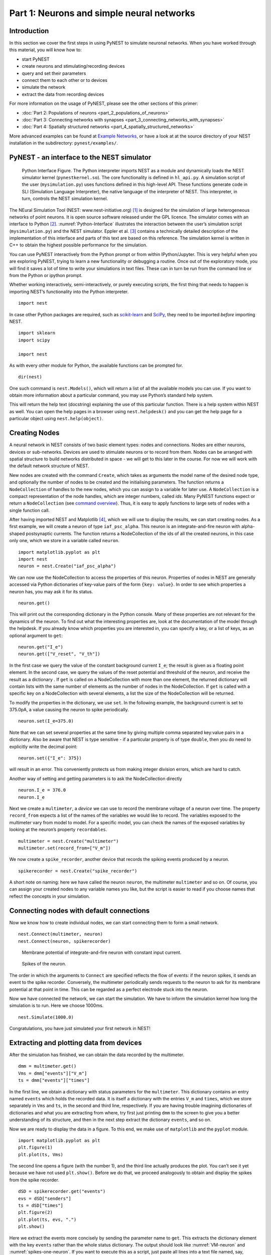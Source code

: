 Part 1: Neurons and simple neural networks
==========================================

Introduction
------------

In this section we cover the first steps in using PyNEST to simulate
neuronal networks. When you have worked through this material, you will
know how to:

-  start PyNEST
-  create neurons and stimulating/recording devices
-  query and set their parameters
-  connect them to each other or to devices
-  simulate the network
-  extract the data from recording devices

For more information on the usage of PyNEST, please see the other
sections of this primer:

-  :doc:`Part 2: Populations of neurons <part_2_populations_of_neurons>`
-  :doc:`Part 3: Connecting networks with
   synapses <part_3_connecting_networks_with_synapses>`
-  :doc:`Part 4: Spatially structured
   networks <part_4_spatially_structured_networks>`

More advanced examples can be found at `Example
Networks <https://www.nest-simulator.org/more-example-networks/>`__, or
have a look at at the source directory of your NEST installation in the
subdirectory: ``pynest/examples/``.

PyNEST - an interface to the NEST simulator
-------------------------------------------

.. _Python-Interface:

.. figure:: ../../_static/img/python_interface.png
   :alt: Python Interface
   :width: 600px

   Python Interface Figure.
   The Python interpreter imports NEST as a module and
   dynamically loads the NEST simulator kernel (``pynestkernel.so``). The
   core functionality is defined in ``hl_api.py``. A simulation script of
   the user (``mysimulation.py``) uses functions defined in this high-level
   API. These functions generate code in SLI (Simulation Language
   Interpreter), the native language of the interpreter of NEST. This
   interpreter, in turn, controls the NEST simulation kernel.

The NEural Simulation Tool (NEST: www.nest-initiative.org) [1]_
is designed for the simulation of large heterogeneous networks of point
neurons. It is open source software released under the GPL licence. The
simulator comes with an interface to Python [2]_. :numref:`Python-Interface`
illustrates the interaction between the user’s simulation script
(``mysimulation.py``) and the NEST simulator. Eppler et al. [3]_
contains a technically detailed description of the implementation of this
interface and parts of this text are based on this reference. The
simulation kernel is written in C++ to obtain the highest possible performance
for the simulation.

You can use PyNEST interactively from the Python prompt or from within
IPython/Jupyter. This is very helpful when you are exploring PyNEST, trying to
learn a new functionality or debugging a routine. Once out of the
exploratory mode, you will find it saves a lot of time to write your
simulations in text files. These can in turn be run from the command
line or from the Python or ipython prompt.

Whether working interactively, semi-interactively, or purely executing
scripts, the first thing that needs to happen is importing NEST’s
functionality into the Python interpreter.

::

    import nest

In case other Python packages are required, such as `scikit-learn <http://scikit-learn.org/stable/index.html>`_
and `SciPy <https://www.scipy.org/>`_, they need to be imported *before* importing NEST.

::

    import sklearn
    import scipy

    import nest

As with every other module for Python, the available functions can be
prompted for.

::

    dir(nest)

One such command is ``nest.Models()``, which will return a list of all
the available models you can use. If you want to obtain more information
about a particular command, you may use Python’s standard help system.

This will return the help text (docstring) explaining the use of this
particular function. There is a help system within NEST as well. You can
open the help pages in a browser using ``nest.helpdesk()`` and you can
get the help page for a particular object using ``nest.help(object)``.

Creating Nodes
--------------

A neural network in NEST consists of two basic element types: nodes and
connections. Nodes are either neurons, devices or sub-networks. Devices
are used to stimulate neurons or to record from them. Nodes can be
arranged with spatial structure to build networks distributed in space
- we will get to this later in the course. For now we
will work with the default network structure of NEST.

New nodes are created with the command ``Create``, which takes as arguments the model name of the
desired node type, and optionally the number of nodes to be created and
the initialising parameters. The function returns a ``NodeCollection`` of handles to
the new nodes, which you can assign to a variable for later use. A ``NodeCollection`` is a compact
representation of the node handles, which are integer numbers, called *ids*. Many PyNEST functions expect
or return a ``NodeCollection`` (see `command overview`_). Thus, it is
easy to apply functions to large sets of nodes with a single function
call.

After having imported NEST and Matplotlib [4]_,
which we will use to display the results, we can start creating nodes.
As a first example, we will create a neuron of type
``iaf_psc_alpha``. This neuron is an integrate-and-fire neuron with
alpha-shaped postsynaptic currents. The function returns a NodeCollection of the
ids of all the created neurons, in this case only one, which we store in
a variable called ``neuron``.

::

    import matplotlib.pyplot as plt
    import nest
    neuron = nest.Create("iaf_psc_alpha")

We can now use the NodeCollection to access the properties of this neuron.
Properties of nodes in NEST are generally accessed via Python
dictionaries of key-value pairs of the form ``{key: value}``. In order
to see which properties a neuron has, you may ask it for its status.

::

    neuron.get()

This will print out the corresponding dictionary in the Python console.
Many of these properties are not relevant for the dynamics of the
neuron. To find out what the interesting properties are, look at the
documentation of the model through the helpdesk. If you already know
which properties you are interested in, you can specify a key, or a list
of keys, as an optional argument to ``get``:

::

    neuron.get("I_e")
    neuron.get(["V_reset", "V_th"])

In the first case we query the value of the constant background current
``I_e``; the result is given as a floating point element. In the second
case, we query the values of the reset potential and threshold of the
neuron, and receive the result as a dictionary . If ``get`` is
called on a NodeCollection with more than one element, the returned dictionary
will contain lists with the same number of elements as the number of nodes in
the NodeCollection. If ``get`` is called with a specific key on a NodeCollection
with several elements, a list the size of the NodeCollection will be returned.

To modify the properties in the dictionary, we use ``set``. In the
following example, the background current is set to 375.0pA, a value
causing the neuron to spike periodically.

::

    neuron.set(I_e=375.0)

Note that we can set several properties at the same time by giving
multiple comma separated key:value pairs in a dictionary. Also be
aware that NEST is type sensitive - if a particular property is of type
``double``, then you do need to explicitly write the decimal point:

::

    neuron.set({"I_e": 375})

will result in an error. This conveniently protects us from making
integer division errors, which are hard to catch.

Another way of setting and getting parameters is to ask the NodeCollection
directly

::

    neuron.I_e = 376.0
    neuron.I_e

Next we create a ``multimeter``, a *device* we can use to record the
membrane voltage of a neuron over time. The property ``record_from``
expects a list of the names of the variables we would like to
record. The variables exposed to the multimeter vary from model to
model. For a specific model, you can check the names of the exposed
variables by looking at the neuron’s property ``recordables``.

::

    multimeter = nest.Create("multimeter")
    multimeter.set(record_from=["V_m"])

We now create a ``spike_recorder``, another device that records the
spiking events produced by a neuron.

::

    spikerecorder = nest.Create("spike_recorder")

A short note on naming: here we have called the neuron ``neuron``, the
multimeter ``multimeter`` and so on. Of course, you can assign your
created nodes to any variable names you like, but the script is easier
to read if you choose names that reflect the concepts in your
simulation.

Connecting nodes with default connections
-----------------------------------------

Now we know how to create individual nodes, we can start connecting them
to form a small network.

::

    nest.Connect(multimeter, neuron)
    nest.Connect(neuron, spikerecorder)


.. _VM-neuron:

.. figure:: ../../_static/img/vm_one_neuron.pdf.png
   :alt: Membrane potential of integrate-and-fire neuron with constant input current
   :width: 400px

   Membrane potential of integrate-and-fire neuron with constant input
   current.


.. _spikes-one-neuron:

.. figure:: ../../_static/img/spikes_one_neuron.pdf.png
   :alt: Spikes of the neuron.
   :width: 400px

   Spikes of the neuron.


The order in which the arguments to ``Connect`` are specified reflects
the flow of events: if the neuron spikes, it sends an event to the spike
recorder. Conversely, the multimeter periodically sends requests to the
neuron to ask for its membrane potential at that point in time. This can
be regarded as a perfect electrode stuck into the neuron.

Now we have connected the network, we can start the simulation. We have
to inform the simulation kernel how long the simulation is to run. Here
we choose 1000ms.

::

    nest.Simulate(1000.0)

Congratulations, you have just simulated your first network in NEST!

Extracting and plotting data from devices
-----------------------------------------

After the simulation has finished, we can obtain the data recorded by
the multimeter.

::

    dmm = multimeter.get()
    Vms = dmm["events"]["V_m"]
    ts = dmm["events"]["times"]

In the first line, we obtain a dictionary with status parameters for the ``multimeter``.
This dictionary contains an entry named ``events`` which holds the
recorded data. It is itself a dictionary with the entries ``V_m`` and
``times``, which we store separately in ``Vms`` and ``ts``, in the
second and third line, respectively. If you are having trouble imagining
dictionaries of dictionaries and what you are extracting from where, try
first just printing ``dmm`` to the screen to give you a better
understanding of its structure, and then in the next step extract the
dictionary ``events``, and so on.

Now we are ready to display the data in a figure. To this end, we make
use of ``matplotlib`` and the ``pyplot`` module.

::

    import matplotlib.pyplot as plt
    plt.figure(1)
    plt.plot(ts, Vms)

The second line opens a figure (with the number 1), and the third line
actually produces the plot. You can’t see it yet because we have not
used ``plt.show()``. Before we do that, we proceed analogously to
obtain and display the spikes from the spike recorder.

::

    dSD = spikerecorder.get("events")
    evs = dSD["senders"]
    ts = dSD["times"]
    plt.figure(2)
    plt.plot(ts, evs, ".")
    plt.show()

Here we extract the events more concisely by sending the parameter name to ``get``.
This extracts the dictionary element
with the key ``events`` rather than the whole status dictionary. The
output should look like :numref:`VM-neuron` and :numref:`spikes-one-neuron`.
If you want to execute this as a script, just paste all lines into a text
file named, say, ``one-neuron.py`` . You can then run it from the command
line by prefixing the file name with ``python``, or from the Python or ipython
prompt, by prefixing it with ``run``.

It is possible to collect information of multiple neurons on a single
multimeter. This does complicate retrieving the information: the data
for each of the n neurons will be stored and returned in an interleaved
fashion. Luckily Python provides us with a handy array operation to
split the data easily: array slicing with a step (sometimes called
stride). To explain this you have to adapt the model created in the
previous part. Save your code under a new name, in the next section you
will also work on this code. Create an extra neuron with the background
current given a different value:

::

    neuron2 = nest.Create("iaf_psc_alpha")
    neuron2.set({"I_e": 370.0})

now connect this newly created neuron to the multimeter:

::

    nest.Connect(multimeter, neuron2)

Run the simulation and plot the results, they will look incorrect. To
fix this you must plot the two neuron traces separately. Replace the
code that extracts the events from the ``multimeter`` with the following
lines.

::

    plt.figure(2)
    Vms1 = dmm["events"]["V_m"][::2] # start at index 0: till the end: each second entry
    ts1 = dmm["events"]["times"][::2]
    plt.plot(ts1, Vms1)
    Vms2 = dmm["events"]["V_m"][1::2] # start at index 1: till the end: each second entry
    ts2 = dmm["events"]["times"][1::2]
    plt.plot(ts2, Vms2)

Additional information can be found at
http://docs.scipy.org/doc/numpy-1.10.0/reference/arrays.indexing.html.

Connecting nodes with specific connections
------------------------------------------

A commonly used model of neural activity is the Poisson process. We now
adapt the previous example so that the neuron receives 2 Poisson spike
trains, one excitatory and the other inhibitory. Hence, we need a new
device, the ``poisson_generator``. After creating the neurons, we create
these two generators and set their rates to 80000Hz and 15000Hz,
respectively.

::

    noise_ex = nest.Create("poisson_generator")
    noise_in = nest.Create("poisson_generator")
    noise_ex.set(rate=80000.0)
    noise_in.set(rate=15000.0)

Additionally, the constant input current should be set to 0:

::

    neuron.set(I_e=0.0)

Each event of the excitatory generator should produce a postsynaptic
current of 1.2pA amplitude, an inhibitory event of -2.0pA. The synaptic
weights can be defined in a dictionary, which is passed to the
``Connect`` function using the keyword ``syn_spec`` (synapse
specifications). In general all parameters determining the synapse can
be specified in the synapse dictionary, such as ``"weight"``,
``"delay"``, the synaptic model (``"synapse_model"``) and parameters specific to
the synaptic model.

::

    syn_dict_ex = {"weight": 1.2}
    syn_dict_in = {"weight": -2.0}
    nest.Connect(noise_ex, neuron, syn_spec=syn_dict_ex)
    nest.Connect(noise_in, neuron, syn_spec=syn_dict_in)


.. _vm_one_neuron_noise:

.. figure:: ../../_static/img/vm_one_neuron_noise.pdf.png
   :alt: Membrane potential of integrate-and-fire neuron with Poisson noise as input.
   :width: 400px

   Membrane potential of integrate-and-fire neuron with Poisson noise as
   input.


.. _spikes_one_neuron_noise:

.. figure:: ../../_static/img/spikes_one_neuron_noise.pdf.png
   :alt: Spikes of the neuron with noise.
   :width: 400px

   Spikes of the neuron with noise.


The rest of the code remains as before. You should see a membrane
potential as in :numref:`vm_one_neuron_noise` and :numref:`spikes_one_neuron_noise`.

In the next part of the introduction (:doc:`Part 2: Populations of
neurons <part_2_populations_of_neurons>`) we will look at more
methods for connecting many neurons at once.

Two connected neurons
---------------------

.. _vm_psp_two_neurons:

.. figure:: ../../_static/img/vm_psp_two_neurons.pdf-w400.png
   :alt: Postsynaptic potentials in neuron2 evoked by the spikes of neuron1

   Postsynaptic potentials in neuron2 evoked by the spikes of neuron1

There is no additional magic involved in connecting neurons. To
demonstrate this, we start from our original example of one neuron with
a constant input current, and add a second neuron.

::

    import nest
    neuron1 = nest.Create("iaf_psc_alpha")
    neuron1.set(I_e=376.0)
    neuron2 = nest.Create("iaf_psc_alpha")
    multimeter = nest.Create("multimeter")
    multimeter.set(record_from=["V_m"])

We now connect ``neuron1`` to ``neuron2``, and record the membrane
potential from ``neuron2`` so we can observe the postsynaptic potentials
caused by the spikes of ``neuron1``.

::

    nest.Connect(neuron1, neuron2, syn_spec = {"weight":20.0})
    nest.Connect(multimeter, neuron2)

Here the default delay of 1ms was used. If the delay is specified in
addition to the weight, the following shortcut is available:

::

    nest.Connect(neuron1, neuron2, syn_spec={"weight":20.0, "delay":1.0})

If you simulate the network and plot the membrane potential as before,
you should then see the postsynaptic potentials of ``neuron2`` evoked by
the spikes of ``neuron1`` as in :numref:`vm_psp_two_neurons`.

Command overview
----------------

These are the functions we introduced for the examples in this handout;
the following sections of this introduction will add more.

Getting information about NEST
~~~~~~~~~~~~~~~~~~~~~~~~~~~~~~

See the :doc:`Getting Help Section <../../getting_help>`

Nodes
~~~~~

-  ``Create(model, n=1, params=None)``
    Create ``n`` instances of type ``model``. Parameters for the new nodes can be given as
    ``params``, which can be any of the following:

      - A dictionary with either single values or lists of size n.
        The single values will be applied to all nodes, while the lists will be distributed across
        the nodes. Both single values and lists can be given at the same time.
      - A list with n dictionaries, one dictionary for each node.
    If omitted, the ``model``\ ’s defaults are used.

-  ``get(*params, **kwargs)``
    Return a dictionary with parameter values for the NodeCollection it is called
    on. If ``params`` is a single string, a list of values is returned
    instead. ``params`` may also be a list of strings, in which case the returned
    dictionary contains lists of requested values.

-  ``set(params=None, **kwargs)``
    Set the parameters on the NodeCollection to ``params``, which may
    be a single dictionary (with lists or single values as parameters), or a list
    of dictionaries of the same size as the NodeCollection. If ``kwargs`` is given,
    it has to be names and values of an attribute as keyword=argument pairs. The values
    can be single values or list of the same size as the NodeCollection.

Connections
~~~~~~~~~~~

This is an abbreviated version of the documentation for the ``Connect``
function, please see NEST’s online help for the full version and
:doc:`Connection Management <../../guides/connection_management>` for an introduction
and examples.

-  ``Connect(pre, post, conn_spec=None, syn_spec=None, return_synapsecollection=False)``
    Connect pre neurons to post neurons. Neurons in pre and post are
    connected using the specified connectivity (``"all_to_all"`` by
    default) and synapse type (``"static_synapse"`` by default). Details
    depend on the connectivity rule. ``pre`` -
    presynaptic neurons, given as a NodeCollection of node IDs ``post`` - presynaptic
    neurons, given as a NodeCollection of node IDs ``conn_spec`` - name or dictionary
    specifying connectivity rule, see below ``syn_spec`` - name or
    dictionary specifying synapses, see below.

Connectivity
^^^^^^^^^^^^

Connectivity is either specified as a string containing the name of a
connectivity rule (default: ``"all_to_all"``) or as a dictionary
specifying the rule and rule-specific parameters (e.g. ``"indegree"``),
which must be given. In addition switches allowing self-connections
(``"allow_autapses"``, default: ``True``) and multiple connections between a
pair of neurons (``"allow_multapses"``, default: ``True``) can be contained in
the dictionary.

Synapse
^^^^^^^

The synapse model and its properties can be inserted either as a string
describing one synapse model (synapse models are listed in the
synapsedict) or as a dictionary. If no synapse model
is specified the default model ``"static_synapse"`` will be used.
Available keys in the synapse dictionary are ``"synapse_model"``, ``"weight"``,
``"delay"``, ``"receptor_type"`` and parameters specific to the chosen
synapse model. All parameters are optional and if not specified will use
the default values determined by the current synapse model. ``"synapse_model"``
determines the synapse type, taken from pre-defined synapse types in
NEST or manually specified synapses created via ``CopyModel()``. All
other parameters can be scalars or distributions. In the case of scalar
parameters, all keys take doubles except for ``"receptor_type"`` which
has to be initialised with an integer. Distributed parameters are
initialised with a Parameter with distribution-specific
arguments (such as ``"mean"`` and ``"std"``).

Simulation control
~~~~~~~~~~~~~~~~~~

- ``Simulate(t)``
   Simulate the network for ``t`` milliseconds.

References
----------

.. [1] Gewaltig MO. and Diesmann M. 2007. NEural Simulation
   Tool. 2(4):1430.

.. [2] Python Software Foundation. The Python programming language,
   2008. http://www.python.org.

.. [3] Eppler JM et al. 2009 PyNEST: A convenient interface to the NEST simulator.
   2:12. 10.3389/neuro.11.012.2008.

.. [4] Hunter JD. 2007 Matplotlib: A 2d graphics environment.
   9(3):90–95.
